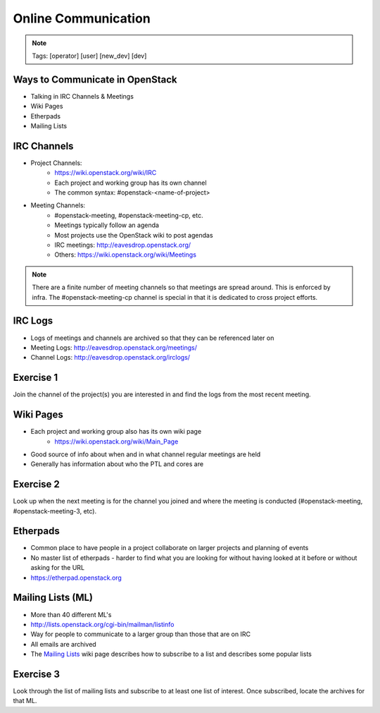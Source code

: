 ====================
Online Communication
====================

.. image:: ./_assets/os_background.png
   :class: fill
   :width: 100%

.. note::
   Tags: [operator] [user] [new_dev] [dev]

Ways to Communicate in OpenStack
================================

- Talking in IRC Channels & Meetings
- Wiki Pages
- Etherpads
- Mailing Lists

IRC Channels
============

- Project Channels:
    - https://wiki.openstack.org/wiki/IRC
    - Each project and working group has its own channel
    - The common syntax: #openstack-<name-of-project>

- Meeting Channels:
    - #openstack-meeting, #openstack-meeting-cp, etc.
    - Meetings typically follow an agenda
    - Most projects use the OpenStack wiki to post agendas
    - IRC meetings: http://eavesdrop.openstack.org/
    - Others: https://wiki.openstack.org/wiki/Meetings

.. note::
   There are a finite number of meeting channels so that meetings are
   spread around. This is enforced by infra. The #openstack-meeting-cp
   channel is special in that it is dedicated to cross project efforts.

IRC Logs
========

- Logs of meetings and channels are archived so that they can be
  referenced later on
- Meeting Logs: http://eavesdrop.openstack.org/meetings/
- Channel Logs: http://eavesdrop.openstack.org/irclogs/

Exercise 1
==========

Join the channel of the project(s) you are interested in and find the
logs from the most recent meeting.

Wiki Pages
==========

- Each project and working group also has its own wiki page
    - https://wiki.openstack.org/wiki/Main_Page
- Good source of info about when and in what channel regular meetings are held
- Generally has information about who the PTL and cores are

Exercise 2
==========

Look up when the next meeting is for the channel you joined and where
the meeting is conducted (#openstack-meeting, #openstack-meeting-3, etc).

Etherpads
=========

- Common place to have people in a project collaborate on larger projects
  and planning of events
- No master list of etherpads - harder to find what you are looking for
  without having looked at it before or without asking for the URL
- `https://etherpad.openstack.org <https://etherpad.openstack.org>`_

Mailing Lists (ML)
==================

- More than 40 different ML's
- http://lists.openstack.org/cgi-bin/mailman/listinfo
- Way for people to communicate to a larger group than those that
  are on IRC
- All emails are archived
- The `Mailing Lists <https://wiki.openstack.org/wiki/Mailing_Lists>`_ wiki
  page describes how to subscribe to a list and describes some popular lists

Exercise 3
==========

Look through the list of mailing lists and subscribe to at least
one list of interest.  Once subscribed, locate the archives
for that ML.
